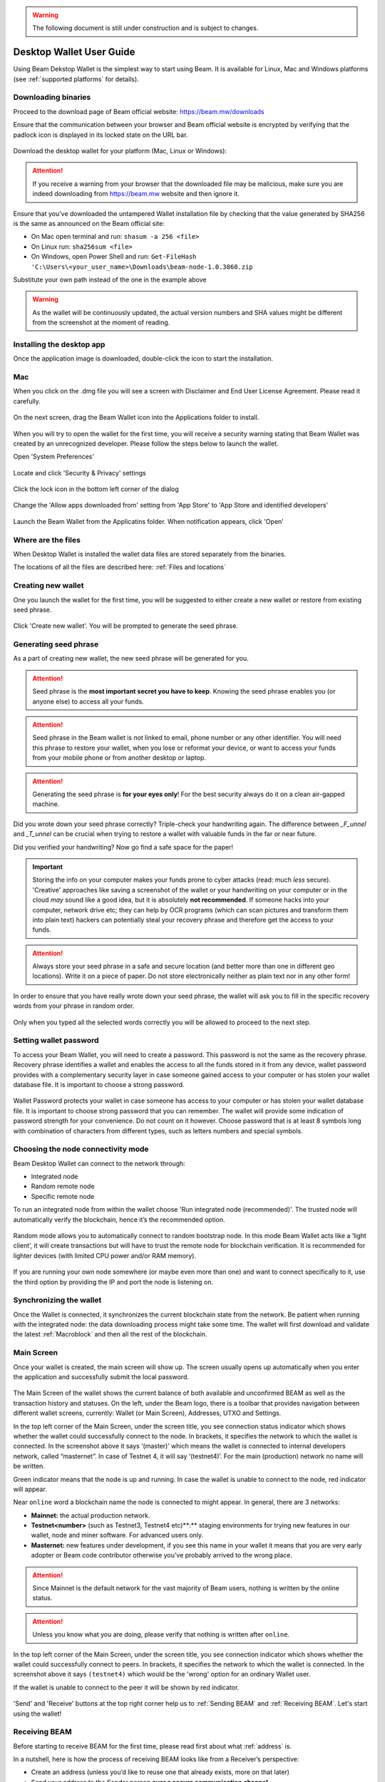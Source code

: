 .. _user_desktop_wallet_guide:

.. warning:: The following document is still under construction and is subject to changes.

.. _desktop_wallet_guide:

Desktop Wallet User Guide
=========================

Using Beam Dekstop Wallet is the simplest way to start using Beam. It is available for Linux, Mac and Windows platforms (see :ref:`supported platforms` for details). 


Downloading binaries
--------------------

Proceed to the download page of Beam official website: https://beam.mw/downloads

Ensure that the communication between your browser and Beam official website is encrypted by verifying that the padlock icon is displayed in its locked state on the URL bar.

.. figure:: images/desktop/01_downloading/01.jpg
   :alt: SSL lock in browser URL

Download the desktop wallet for your platform (Mac, Linux or Windows):

.. figure:: images/desktop/01_downloading/02.jpg
   :alt: Downloads page


.. attention:: If you receive a warning from your browser that the downloaded file may be malicious, make sure you are indeed downloading from https://beam.mw website and then ignore it.


Ensure that you’ve downloaded the untampered Wallet installation file by checking that the value generated by SHA256 is the same as announced on the Beam official site:

* On Mac open terminal and run: ``shasum -a 256 <file>``
* On Linux run: ``sha256sum <file>``
* On Windows, open Power Shell and run: ``Get-FileHash 'C:\Users\<your_user_name>\Downloads\beam-node-1.0.3860.zip``


Substitute your own path instead of the one in the example above

.. warning:: As the wallet will be continuously updated, the actual version numbers and SHA values might be different from the screenshot at the moment of reading.


Installing the desktop app
--------------------------

Once the application image is downloaded, double-click the icon to start the installation.

Mac
---

When you click on the .dmg file you will see a screen with Disclaimer and End User License Agreement. Please read it carefully.

.. figure:: images/desktop/02_installing/01.png
   :alt: Mac EULA

On the next screen, drag the Beam Wallet icon into the Applications folder to install.

.. figure:: images/desktop/02_installing/02.png
   :alt: Mac Install


When you will try to open the wallet for the first time, you will receive a security warning stating that Beam Wallet was created by an unrecognized developer. Please follow the steps below to launch the wallet.

Open 'System Preferences'

.. figure:: images/desktop/02_installing/03.png
   :alt: Mac Security

Locate and click 'Security & Privacy' settings

.. figure:: images/desktop/02_installing/04.png
   :alt: Mac Security

Click the lock icon in the bottom left corner of the dialog

.. figure:: images/desktop/02_installing/05.png
   :alt: Mac Security

Change the 'Allow apps downloaded from' setting from 'App Store' to 'App Store and identified developers'

.. figure:: images/desktop/02_installing/06.png
   :alt: Mac Security

Launch the Beam Wallet from the Applicatins folder. When notification appears, click 'Open'

.. figure:: images/desktop/02_installing/07.png
   :alt: Mac Security


Where are the files
-------------------

When Desktop Wallet is installed the wallet data files are stored separately from the binaries. 

The locations of all the files are described here: :ref:`Files and locations`


Creating new wallet
-------------------

One you launch the wallet for the first time, you will be suggested to either create a new wallet or restore from existing seed phrase.

.. figure:: images/desktop/03_creating_new_wallet/01.jpg
   :alt: Choosing between new and restore


Click 'Create new wallet'. You will be prompted to generate the seed phrase.


Generating seed phrase
----------------------

As a part of creating new wallet, the new seed phrase will be generated for you.

.. attention:: Seed phrase is the **most important secret you have to keep**. Knowing the seed phrase enables you (or anyone else) to access all your funds. 


.. figure:: images/desktop/03_creating_new_wallet/02.jpg
   :alt: Before generating seed phrase


.. attention:: Seed phrase in the Beam wallet is *not* linked to email, phone number or any other identifier. You will need this phrase to restore your wallet, when you lose or reformat your device, or want to access your funds from your mobile phone or from another desktop or laptop. 


.. figure:: images/desktop/03_creating_new_wallet/03.jpg
   :alt: Generating seed phrase


.. attention:: Generating the seed phrase is **for your eyes only**! For the best security always do it on a clean air-gapped machine.


.. figure:: images/desktop/03_creating_new_wallet/04.jpg
   :alt: Keeping seed phrase safe warning

Did you wrote down your seed phrase correctly? Triple-check your handwriting again. The difference between *_F_unnel* and *_T_unnel* can be crucial when trying to restore a wallet with valuable funds in the far or near future.

Did you verified your handwriting? Now go find a safe space for the paper! 

.. important:: Storing the info on your computer makes your funds prone to cyber attacks (read: much *less* secure). 'Creative' approaches like saving a screenshot of the wallet or your handwriting on your computer or in the cloud *may* sound like a good idea, but it is absolutely **not recommended**. If someone hacks into your computer, network drive etc; they can help by OCR programs (which can scan pictures and transform them into plain text) hackers can potentially steal your recovery phrase and therefore get the access to your funds.

.. attention:: Always store your seed phrase in a safe and secure location (and better more than one in different geo locations). Write it on a piece of paper. Do not store electronically neither as plain text nor in any other form!

In order to ensure that you have really wrote down your seed phrase, the wallet will ask you to fill in the specific recovery words from your phrase in random order.

.. figure:: images/desktop/03_creating_new_wallet/05.jpg
   :alt: Repeat your seed phrase 

Only when you typed all the selected words correctly you will be allowed to proceed to the next step.

.. figure:: images/desktop/03_creating_new_wallet/06.jpg
   :alt: Indicate correct words 


Setting wallet password
-----------------------

To access your Beam Wallet, you will need to create a password. This password is not the same as the recovery phrase. Recovery phrase identifies a wallet and enables the access to all the funds stored in it from any device, wallet password provides with a complementary security layer in case someone gained access to your computer or has stolen your wallet database file. It is important to choose a strong password. 


.. figure:: images/desktop/03_creating_new_wallet/07.jpg
   :alt: Example of a weak password

Wallet Password protects your wallet in case someone has access to your computer or has stolen your wallet database file. It is important to choose strong password that you can remember. The wallet will provide some indication of password strength for your convenience. Do not count on it however. Choose password that is at least 8 symbols long with combination of characters from different types, such as letters numbers and special symbols.

.. figure:: images/desktop/03_creating_new_wallet/08.jpg
   :alt: Example of a stronger password 


Choosing the node connectivity mode
-----------------------------------

Beam Desktop Wallet can connect to the network through:

* Integrated node
* Random remote node
* Specific remote node

To run an integrated node from within the wallet choose 'Run integrated node (recommended)'. The trusted node will automatically verify the blockchain, hence it’s the recommended option. 

.. advanced:: When running behind a firewall you can change the default port the node will be listening on, and in case of CPU mining, set the amount of mining threads. You will be probably provided at least one default peer to connect to but you can always add more peers on the Settings screen. The recommended peers are published in the list of bootstrap nodes in the `downloads page <https://beam.mw/downloads>`_ on `Beam official website <https://beam.mw>`_.

.. figure:: images/desktop/03_creating_new_wallet/09.jpg
   :alt: Start wallet with integrated node  

Random mode allows you to automatically connect to random bootstrap node. In this mode Beam Wallet acts like a ‘light client’, it will create transactions but will have to trust the remote node for blockchain verification. It is recommended for lighter devices (with limited CPU power and/or RAM memory).

.. figure:: images/desktop/03_creating_new_wallet/10.jpg
   :alt: Start wallet with random mode  


If you are running your own node somewhere (or maybe even more than one) and want to connect specifically to it, use the third option by providing the IP and port the node is listening on.

.. figure:: images/desktop/03_creating_new_wallet/11.jpg
   :alt: Start wallet with specific remote node  

Synchronizing the wallet
------------------------

Once the Wallet is connected, it synchronizes the current blockchain state from the network. Be patient when running with the integrated node: the data downloading process might take some time. The wallet will first download and validate the latest :ref:`Macroblock` and then all the rest of the blockchain.

.. figure:: images/desktop/03_creating_new_wallet/12.jpg
   :alt: Synchronizing the wallet


Main Screen
-----------

Once your wallet is created, the main screen will show up. The screen usually opens up automatically when you enter the application and successfully submit the local password. 

.. figure:: images/desktop/04_main_screen/01.jpg
   :alt: Main screen

The Main Screen of the wallet shows the current balance of both available and unconfirmed BEAM as well as the transaction history and statuses. On the left, under the Beam logo, there is a toolbar that provides navigation between different wallet screens, currently: Wallet (or Main Screen), Addresses, UTXO and Settings.

In the top left corner of the Main Screen, under the screen title, you see connection status indicator which shows whether the wallet could successfully connect to the node. In brackets, it specifies the network to which the wallet is connected. In the screenshot above it says ‘(master)’ which means the wallet is connected to internal developers network, called “masternet”. In case of Testnet 4, it will say ‘(testnet4)’. For the main (production) network no name will be written. 

Green indicator means that the node is up and running. In case the wallet is unable to connect to the node, red indicator will appear.

Near ``online`` word a blockchain name the node is connected to might appear. In general, there are 3 networks:

* **Mainnet:** the actual production network. 
* **Testnet<number>** (such as Testnet3, Testnet4 etc)**:** staging environments for trying new features in our wallet, node and miner software. For advanced users only.
* **Masternet:** new features under development, if you see this name in your wallet it means that you are very early adopter or Beam code contributor otherwise you’ve probably arrived to the wrong place.

.. attention:: Since Mainnet is the default network for the vast majority of Beam users, nothing is written by the online status.

.. attention:: Unless you know what you are doing, please verify that nothing is written after ``online``.

.. figure:: images/desktop/04_main_screen/02.jpg
   :alt: Main screen

In the top left corner of the Main Screen, under the screen title, you see connection indicator which shows whether the wallet could successfully connect to peers. In brackets, it specifies the network to which the wallet is connected. In the screenshot above it says ``(testnet4)`` which would be the 'wrong' option for an ordinary Wallet user. 

If the wallet is unable to connect to the peer it will be shown by red indicator.

.. figure:: images/desktop/04_main_screen/03.jpg
   :alt: Wallet disconnected  

'Send' and 'Receive' buttons at the top right corner help us to :ref:`Sending BEAM` and :ref:`Receiving BEAM`. Let's start using the wallet!

Receiving BEAM
--------------

Before starting to receive BEAM for the first time, please read first about what :ref:`address` is.

In a nutshell, here is how the process of receiving BEAM looks like from a Receiver’s perspective:

* Create an address (unless you’d like to reuse one that already exists, more on that later)
* Send your address to the Sender person **over a secure communication channel**
* Stay online when Sender will initiate the transaction

Create an address
-----------------

Proceed to the Main screen and click the blue 'Receive' button at the top right corner. Receive Dialog will open:

.. figure:: images/desktop/05_receiving_beam/01.jpg
   :alt: Receive BEAM dialog

Copy and paste the newly-generated Beam address to send it to the Sender over a **secure communication channel**. There are three ways to do it:

* By selecting the address and clicking ``Command-C`` or ``Ctrl-C`` (depending on your platform)
* By right-click on the address and choosing 'Copy' from the drop-down menu
* By clicking the 'Copy' button

.. figure:: images/desktop/05_receiving_beam/02.jpg
   :alt: Copy address

Each time the Receive Beam dialog is open, new Beam address is generated. By default, the address is valid for 24 hours. It is best to give the Sender your address closest to the time they will be sending beams so the address does not expire. 

.. figure:: images/desktop/05_receiving_beam/03.jpg
   :alt: Set address expiration


You can explicitly set the expiration time to ‘Never’ by selecting the value in the ‘Expires’ dropdown.

.. warning:: The permanent addresses that never expire are only useful in very limited special cases, like working with exchanges and such. For ultimate privacy, do not use this option for regular transactions, rather always create a new address for each transaction.

.. attention:: You have to click ‘Close’ button in the dialog for the address to become active.

QR code
-------

If the Sender uses a mobile app he can scan the QR code directly from your laptop. The feature will be available soon in the upcoming Beam Wallet mobile app. 

.. figure:: images/desktop/05_receiving_beam/04.jpg
   :alt: QR code

Comment
-------

You also add a comment when creating the receiving address. The comment is never sent to the network, it is only visible inside your wallet and is used for internal bookkeeping only. 

The comment can be seen on the :ref:`Address screen` and in the extended transaction view.

Sending the address
-------------------

.. attention:: When sending the address make sure you use a secure communication channel.

.. attention:: Make sure the entire address is sent to the Sender as it’s longer than it appears on the screen. Don’t forget to double check the value in whichever messenger app of your choice because viruses and malware on your computer may change your address while it’s in the clipboard. 

Completing the transaction
--------------------------

Once the Sender initiates the transaction, you will see a new Transaction appearing in the transaction list on the Main screen and the sending amount will appear on the 'In progress' panel. 

.. figure:: images/desktop/05_receiving_beam/05.jpg
   :alt: Incoming transaction

Normally, a transaction will pass through the following stages:

* **In Progress** - during the phase when transaction is being created by the wallets
* **Confirming** - after transaction was sent to the nodes but before it was mined
* **Completed** - after transaction was fully mined and confirmed

Once transaction is completed the Available balance will be updated and the 'In Progress' panel will disappear.

.. figure:: images/desktop/05_receiving_beam/06.jpg
   :alt: BEAM received


Sending BEAM
------------

Before starting to send BEAM, please read first about what :ref:`Address` is.

In a nutshell, here is how the process of sending BEAM looks like from a Sender’s perspective:

* Receive and address the funds should be sent to
* Send BEAM in the Beam wallet
* Stay online till Receiver confirms the transaction

Receiving the address
---------------------

.. attention:: Make sure that the address is received untampered by using **secure communication channel**.

.. attention:: When copying the address to the Beam Wallet app please verify visually that the address in the wallet looks exactly like the address in the secure messaging app because viruses and malware on your computer may change your address while it’s in the clipboard.

Sending funds
-------------

In order to Send Beams you will need to click the magenta ‘Send’ button at the top right corner. This will open a Send dialog.

.. figure:: images/desktop/06_sending_beam/01.jpg
   :alt: Send BEAM dialog

Make sure you have the correct address and paste the Receiver’s Beam address in the 'Send To' field. 

To help to identify the transaction you may also choose to fill in the optional Comment field. The comment will remind you what or who the transaction is for. The comment is stored locally, thus it will only be visible only in in your wallet for bookkeeping purposes. 

The comment can be seen on the :ref:`Address screen`:

.. figure:: images/desktop/06_sending_beam/02.jpg
   :alt: Send BEAM dialog

The comment is also displayed in the extended transaction view:

.. figure:: images/desktop/06_sending_beam/03.jpg
   :alt: Extended transaction view


Select the transaction amount in BEAM you want to send. Transaction amount is in BEAM and may contain fractional values such as 1.25 Beam or 11.3 Beam and the like. Keep in mind you also have to pay a transaction fee, hence the amount to send plus the fee must be equal to or less than the available balance. 

.. figure:: images/desktop/06_sending_beam/04.jpg
   :alt: Send BEAM amount

Transaction fees are specified in GROTH (100 millionths of BEAM). Amount of Fees you need to pay depends on the current status of the network and average fee sizes. Simply said, the higher transaction fee will help miners to prioritize your transaction. To determine the current average fee size use Beam `Blockchain Explorer <https://explorer.beam.mw>`_.

.. figure:: images/desktop/06_sending_beam/05.jpg
   :alt: Send BEAM transaction fee

You can see the remaining amount of BEAM in your wallet and the change that will be received after the transaction. 

.. figure:: images/desktop/06_sending_beam/06.jpg
   :alt: Send BEAM change and remaining amounts

After you click ‘Send’ you will see a confirmation with the most important transaction details:

.. figure:: images/desktop/06_sending_beam/07.jpg
   :alt: Send BEAM confirmation 

Completing the transaction
--------------------------

Once you confirm, the transaction is sent to the Receiver wallet. If Receiver wallet is currently offline or if the network is loaded you might see the transaction appear ‘In Progress’ in your transaction list. When the other party receives the transaction and completes transaction creation, the transaction will be sent to the nodes and shown as ‘Confirming’.

.. note:: While a transaction is in ‘In Progress’ you can cancel it by clicking on the dropdown to the right of the transaction row and then select ‘Cancel’. The other party will receive notification that transaction was either ‘Cancelled’ or ‘Failed’ and funds that were allocated for this transaction will become available again. It is not possible to cancel a transaction in ‘Confirming’ or ‘Completed’ states.

.. figure:: images/desktop/06_sending_beam/08.jpg
   :alt: Canceling outgoing transaction

If your transaction appears as In Progress for a notifiably long time, it means the Receiver is not online.

.. attention:: If the transaction was not sent to the nodes, for any reason, it will expire after 1440 blocks, or roughly 24 hours This is done to avoid a situation in which one of the Wallets did not send a created transaction to the nodes and the UTXOs remain locked forever.

Restoring funds
---------------

The operation allows to restore your funds directly from the blockchain. It is useful in the scenarios such as:

* You’ve got a new device and would like to use your wallet on that
* You’ve forgot your local password and can’t access your funds

.. attention:: With Beam, only funds are stored on blockchain. Everything else, such as your active addresses, contacts or transaction history can’t be restored.

.. note:: Very soon exporting transactions history for backup and bookkeeping purposes will be implemented.

To start the restore process, start the wallet from a fresh install and press the 'Restore wallet' button.

.. figure:: images/desktop/07_restoring_funds/01.jpg
   :alt: Restore funds

You will be asked to enter your seed phrase. This is the time to get the phrase out from your safe locker and type the words in:

.. figure:: images/desktop/07_restoring_funds/02.jpg
   :alt: Submit seed phrase

.. attention:: If any wrong word was typed-in or an existing word which was misspelled, your funds will not be restored successfully. *Example:* 'litt_el_' instead of 'litt_le_'. 

.. figure:: images/desktop/07_restoring_funds/03.jpg
   :alt: Fully submitted seed phrase

Did you checked your spelling? Click 'Restore wallet', the restoring screen will open and restore process will be started:

.. figure:: images/desktop/07_restoring_funds/04.jpg
   :alt: Restoring funds

Upon completion, you’ll see the main screen of the wallet with your restored funds.

.. note:: Please be patient, restoring funds is thorough and time consuming operation. 

.. attention:: in case the available balance is zero, it means that some words from your seed phrase weren’t typed correctly. Remove the wallet files, double-check each and every word and repeat the process.

Address
-------

Let’s define the meaning of address in BEAM ecosystem: BEAM is always sent from one address to another. Both sending and receiving addresses are alphanumeric tokens that uniquely define the transaction endpoints. 

A person can create as many addresses as required. The address creation process will be explained in details in :ref:`Sending BEAM` and :ref:`Receiving BEAM`.

*Example:* Imagine a world with only two wallets. One belongs to you and the other belongs to Alice. You have created one address to receive money from Alice and another address to send money to Alice. Alice will never know that she’s receiving money from the same person she sends the money to. 

*Example:* Imagine a world with only three wallets. One belongs to you, another belongs to Alice and yet another belongs to Bob. You have created one address to receive money from Alice and another address to receive money from Bob. Alice and Bob will never know they send money to the same person.


.. attention:: For the ultimate privacy, it is advised to have a **dedicated address for every transaction** (ie. for both Sending or Receiving). In other cases an address can be reused unless it had reached its expiration time (which is specified when an address is created). 

*Example:* Imagine you’ve created the address with expiration interval of 24 hours and immediately sent it to Alice. In the next 24 hours Alice will be able to send BEAM to you as many times as she likes, reusing the same address of yours. 

.. warning:: Reusing same addresses, created with longer expiration interval, can be convenient yet the tradeoff of decreased privacy should be kept in mind.

Same address can be used for sending and receiving money. 

*Example:* you have created an address to send money to Alice. Alice can see the address the money came from and can send money to the address back to you.

Address screen
--------------

The screen lists all your addresses that were used in all incoming and outgoing transactions. All the data in this screen is only stored locally and is not related to the blockchain in any way.

.. note:: Yes, you heard right! For any incoming transaction dedicated address is created. That address will be seen in your active or expired addresses list (see below).

Initially, a single address is created by default. You can always create a new address using Receive dialog.

.. figure:: images/desktop/08_address_screen/01.jpg
   :alt: Default address

An expired address becomes inactive and won’t be able to be used in any incoming or outgoing transaction. Each address has a default expiration time of 24 hours, including the default address. 

.. figure:: images/desktop/08_address_screen/02.jpg
   :alt: Expired default address

You can manually expire any active address by clicking on the three dots located to the right of the address and choosing ‘Expire address’ from the drop down-menu.

For privacy concerns, you can manually delete any address by clicking the three dots located to the right of the address and choosing ‘Delete address’ from the drop-down menu.

.. figure:: images/desktop/08_address_screen/03.jpg
   :alt: Address screen drop-down menu

Finally, in ‘Contacts’ tab you will see every address that sent you the money or to which you’ve sent the money to.

.. figure:: images/desktop/08_address_screen/04.jpg
   :alt: Contacts


UTXO
----

UTXO, Unspent Transaction (TX) Output is like a bill, banknote or a cheque of a a specific amount. You can have multiple 'bills' in your wallet at one time. Simply said, if BEAM is the currency, any UTXO can be considered as such a 'bill'.

UTXO screen
-----------

On the technical level, in Beam, like in most other cryptocurrencies, your balance emerges as a result of multiple incoming and outgoing transactions. Each Transaction uses some existing inputs and creates new outputs. All the outputs controlled by the wallet are shown in the UTXO screen.

.. figure:: images/desktop/09_utxo_screen/01.jpg
   :alt: UTXO screen

The type of UTXO can be:

* **Coinbase** - UTXO you have mined. It has maturity of 3 hours (240 blocks) and will not be immediately seen in Available tab
* **Regular** - UTXO received as a result of a transaction. It is immediately available for spending
* **Change** - UTXO received as a result as a change from a transaction spending a larger UTXO
* **Transaction fee** - Fees received as a result of mining a block which contained transactions

UTXO in sending BEAM dialog (explained by example)
--------------------------------------------------

Assume that you have 100 BEAM in a single “bill”. So, if you want to send to Alice 10 BEAM, your single 'bill' will be split into one 'bill' of 10 BEAM to send and another 'bill' of 90 BEAM to remain in your wallet, right? Well, almost: we also have to consider the 'bill' of the transaction fee. Let’s say the transaction fee is 10M GROTH (0.1 BEAM), so in that case the 'bill' will be split in 3 as shown on the screenshot:

.. figure:: images/desktop/09_utxo_screen/02.jpg
   :alt: Sending BEAM (UTXO change example)

Why UTXO can be locked
----------------------

.. important:: Desktop Wallet automatically selects which UTXOs will be used for the transaction by trying to minimize the change you should receive as a result. This is important to understand since until transaction is complete, the UTXOs used in the transaction can not be used for any other transaction and do not appear in the list of ‘Available’ funds.

*Example:* Assume that you have two UTXOs: 20 Beam and 10 Beam, and you want to send 9 Beam to someone, the wallet will automatically select the 10 Beam UTXO and create a transaction with 9 Beams sent and 1 Beam change.

.. figure:: images/desktop/09_utxo_screen/03.jpg
   :alt: Sending BEAM (UTXO locked example)


*Example:* If you have one UTXO worth large value of 100 BEAM, and you want to pay 1 BEAM to someone this UTXO will be locked until the 1 BEAM transaction completes and you will have 0 (zero) available BEAM. If Receiving party is offline, it might take a long time during which you will not be able to send BEAM to anyone else. You can, of course, always cancel the transaction in this case.

You can split UTXO by yourself
-------------------------------

One thing you can do is to split the large UTXO into two parts by sending a transaction to yourself (using you own active address). 

.. attention:: You will pay fees for this transaction. 


Settings screen
---------------

.. figure:: images/desktop/10_settings_screen/01.jpg
   :alt: Setting screen

.. note:: At the top right corner of the screen the Desktop Wallet version is displayed. It is always important to specify the version when asking for support or reporting issues.

For integrated and external nodes settings See: :ref:`Choosing the node connectivity mode`. Worth mentioning that when running integrated node you should specify the port on which the node will be listening on and the list of node peers. 

General Settings section allows to change wallet password and set the duration, after which wallet will automatically lock to protect the funds from accidental unauthorized access to an active wallet.

The 'Report problem' section allows to create an archive of wallet logs and explains how to report an issue. It also shows the current location of the wallet files. See more details about reporting issues and getting support in the :ref:`Reporting Issues and Getting Support` and :ref:`Desktop Wallet Troubleshooting` sections.

Desktop Wallet Troubleshooting
==============================

Where the wallet files are located?
-----------------------------------

When Desktop Wallet is installed the wallet data files are stored separately from the binaries. The locations of all the files are described here: :ref:`Files and Locations`

Why my transaction is 'In Progress' for so long?
------------------------------------------------

Both wallets need to be online to accomplish a transaction. Any active transaction will be expired in 24 hours if the peer doesn't come online.

I had available balance. Why I can’t send any money?
----------------------------------------------------

UTXO can be locked during active outgoing transaction (shown as a change) and the change will become spendable when the transaction is expire on will be completed.

I’ve send my address to someone but the transaction can’t succeed
-----------------------------------------------------------------

The addresses expire in 24 hours by default. Check in the 'Expired addresses' section on the `Address screen`.

I’ve forgot the local password for my wallet
--------------------------------------------

See `Restoring funds`

I’ve restored the wallet but I can’t see the transaction list and/or my active addresses
----------------------------------------------------------------------------------------

As explained in `Restoring funds`, only the funds are kept on the blockchain, hence that’s all that can be restored.

I’ve restored the wallet but I can’t see my balance
---------------------------------------------------

Triple-check that all the words from the seed phrase are typed-in correctly.

My question is not answered here
--------------------------------

See `Reporting issues and getting support`
